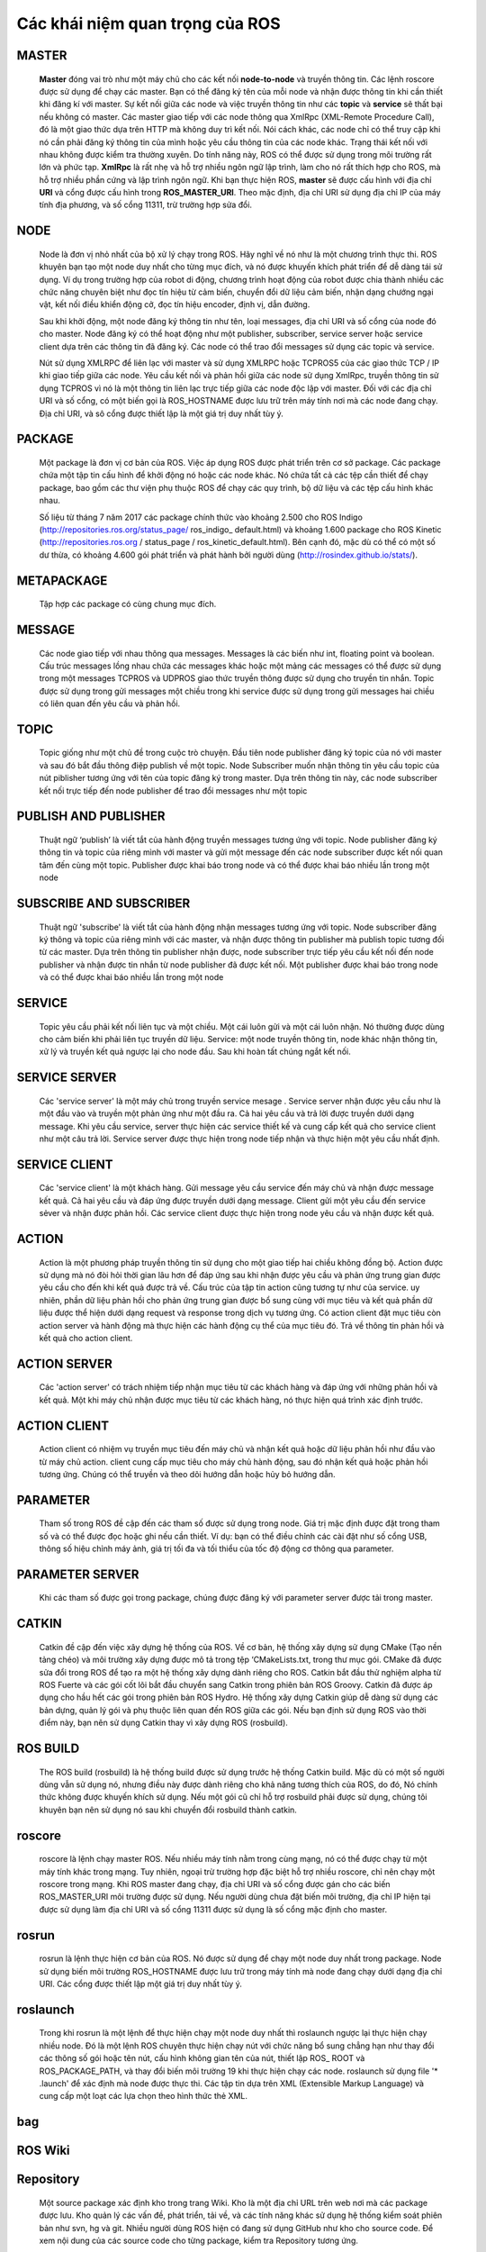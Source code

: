 Các khái niệm quan trọng của ROS
================================

MASTER
------
 
  **Master** đóng vai trò như một máy chủ cho các kết nối **node-to-node** và truyền thông tin. 
  Các lệnh roscore được sử dụng để chạy các master. Bạn có thể đăng ký tên của mỗi node và nhận được thông tin khi cần thiết khi đăng kí với master. 
  Sự kết nối giữa các node và việc truyền thông tin như các **topic** và **service** sẽ thất bại nếu không có master.
  Các master giao tiếp với các node thông qua XmlRpc (XML-Remote Procedure Call), đó là một giao thức dựa trên HTTP mà không duy trì kết nối. 
  Nói cách khác, các node chỉ có thể truy cập khi nó cần phải đăng ký thông tin của mình hoặc yêu cầu thông tin của các node khác. 
  Trạng thái kết nối với nhau không được kiểm tra thường xuyên. 
  Do tính năng này, ROS có thể được sử dụng trong môi trường rất lớn và phức tạp. 
  **XmlRpc** là rất nhẹ và hỗ trợ nhiều ngôn ngữ lập trình, làm cho nó rất thích hợp cho ROS, mà hỗ trợ nhiều phần cứng và lập trình ngôn ngữ.
  Khi bạn thực hiện ROS, **master** sẽ được cấu hình với địa chỉ **URI** và cổng được cấu hình trong **ROS_MASTER_URI**. Theo mặc định, địa chỉ URI sử dụng địa chỉ IP của máy tính địa phương, và số cổng 11311, trừ trường hợp sửa đổi.



 
NODE
----
 
  Node là đơn vị nhỏ nhất của bộ xử lý chạy trong ROS. 
  Hãy nghĩ về nó như là một chương trình thực thi. 
  ROS khuyên bạn tạo một node duy nhất cho từng mục đích, và nó được khuyến khích phát triển để dễ dàng tái sử dụng. 
  Ví dụ trong trường hợp của robot di động, chương trình hoạt động của robot được chia thành nhiều các chức năng chuyên biệt như đọc tín hiệu từ cảm biến, 
  chuyển đổi dữ liệu cảm biến, nhận dạng chướng ngại vật, kết nối điều khiển động cở, đọc tín hiệu encoder, định vị, dẫn đường.
  
  Sau khi khởi động, một node đăng ký thông tin như tên, loại messages, địa chỉ URI và số cổng của node đó cho master. 
  Node đăng ký có thể hoạt động như một publisher, subscriber, service server hoặc service client dựa trên các thông tin đã đăng ký. 
  Các node có thể trao đổi messages sử dụng các topic và service.
  
  Nút sử dụng XMLRPC để liên lạc với master và sử dụng XMLRPC hoặc TCPROS5 của các giao thức TCP / IP khi giao tiếp giữa các node. 
  Yêu cầu kết nối và phản hồi giữa các node sử dụng XmlRpc, truyền thông tin sử dụng TCPROS 
  vì nó là một thông tin liên lạc trực tiếp giữa các node độc lập với master. 
  Đối với các địa chỉ URI và số cổng, có một biến gọi là ROS_HOSTNAME được lưu trữ trên máy tính nơi mà các node đang chạy. 
  Địa chỉ URI, và sô cổng được thiết lập là một giá trị duy nhất tùy ý.

 
PACKAGE
-------
 
  Một package là đơn vị cơ bản của ROS. Việc áp dụng ROS được phát triển trên cơ sở package. 
  Các package chứa một tập tin cấu hình để khởi động nó hoặc các node khác. Nó chứa tất cả các tệp cần thiết để chạy package, 
  bao gồm các thư viện phụ thuộc ROS để chạy các quy trình, bộ dữ liệu và các tệp cấu hình khác nhau. 
  
  Số liệu từ tháng 7 năm 2017 các package chính thức vào khoảng 2.500 cho ROS Indigo (http://repositories.ros.org/status_page/ ros_indigo_ default.html) 
  và khoảng 1.600 package cho ROS Kinetic (http://repositories.ros.org / status_page / ros_kinetic_default.html). 
  Bên cạnh đó, mặc dù có thể có một số dư thừa, có khoảng 4.600 gói phát triển và phát hành bởi người dùng (http://rosindex.github.io/stats/).
  
METAPACKAGE
-----------
 
  Tập hợp các package có cùng chung mục đích.
 
MESSAGE
-------
 
  Các node giao tiếp với nhau thông qua messages. Messages là các biến như int, floating point và boolean. Cấu trúc messages lồng nhau chứa các messages khác
  hoặc một mảng các messages có thể được sử dụng trong một messages
  TCPROS và UDPROS giao thức truyền thông được sử dụng cho truyền tin nhắn. 
  Topic được sử dụng trong gửi messages một chiều trong khi service được sử dụng trong gửi messages hai chiều có liên quan đến yêu cầu và phản hồi.

 
TOPIC
-----
 
  Topic giống như một chủ đề trong cuộc trò chuyện. 
  Đầu tiên node publisher đăng ký topic của nó với master và sau đó bắt đầu thông điệp publish về một topic. 
  Node Subscriber muốn nhận thông tin yêu cầu topic của nút piblisher tương ứng với tên của topic đăng ký trong master. 
  Dựa trên thông tin này, các node subscriber kết nối trực tiếp đến node publisher để trao đổi messages như một topic
 
PUBLISH AND PUBLISHER
---------------------
 
  Thuật ngữ ‘publish’ là viết tắt của hành động truyền messages tương ứng với topic. 
  Node publisher đăng ký thông tin và topic của riêng mình với master và gửi một message đến các node subscriber 
  được kết nối quan tâm đến cùng một topic. Publisher được khai báo trong node và có thể được khai báo nhiều lần trong một node
 
SUBSCRIBE AND SUBSCRIBER
------------------------
 
   Thuật ngữ 'subscribe' là viết tắt của hành động nhận messages tương ứng với topic. 
   Node subscriber đăng ký thông và topic của riêng mình với các master, 
   và nhận được thông tin publisher mà publish topic tương đối từ các master. 
   Dựa trên thông tin publisher nhận được, node subscriber trực tiếp yêu cầu kết nối đến node publisher và 
   nhận được tin nhắn từ node publisher đã được kết nối. Một publisher được khai báo trong node và có thể được khai báo nhiều lần trong một node
  
SERVICE
-------
 
   Topic yêu cầu phải kết nối liên tục và một chiều. Một cái luôn gửi và một cái luôn nhận. Nó thường được dùng cho cảm biến khi phải liên tục truyền dữ liệu.
   Service: một node truyền thông tin, node khác nhận thông tin, xử lý và truyền kết quả ngược lại cho node đầu. Sau khi hoàn tất chúng ngắt kết nối.
 
SERVICE SERVER
--------------
 
 Các 'service server' là một máy chủ trong truyền service mesage . 
 Service server nhận được yêu cầu như là một đầu vào và truyền một phản ứng như một đầu ra. 
 Cả hai yêu cầu và trả lời được truyền dưới dạng message. Khi yêu cầu service, server thực hiện các service thiết kế và
 cung cấp kết quả cho service client như một câu trả lời. Service server được thực hiện trong node tiếp nhận và thực hiện một yêu cầu nhất định.
 
SERVICE CLIENT
--------------
 
 Các 'service client' là một khách hàng. Gửi message yêu cầu service đến máy chủ và nhận được message kết quả. 
 Cả hai yêu cầu và đáp ứng được truyền dưới dạng message. Client  gửi một yêu cầu đến service sẻver và nhận được phản hồi. 
 Các service client được thực hiện trong node yêu cầu và nhận được kết quả.
 
ACTION
------
 
 Action là một phương pháp truyền thông tin sử dụng cho một giao tiếp hai chiều không đồng bộ. 
 Action được sử dụng mà nó đòi hỏi thời gian lâu hơn để đáp ứng sau khi nhận được yêu cầu và phản ứng 
 trung gian được yêu cầu cho đến khi kết quả được trả về. Cấu trúc của tập tin action cũng tương tự như của service. 
 uy nhiên, phần dữ liệu phản hồi cho phản ứng trung gian được bổ sung cùng với mục tiêu và kết quả phần dữ liệu được 
 thể hiện dưới dạng request và response trong dịch vụ tương ứng. Có action client đặt mục tiêu còn action server và hành động mà 
 thực hiện các hành động cụ thể của mục tiêu đó. Trả về thông tin phản hồi và kết quả cho action client.
 
ACTION SERVER
-------------
 
 Các 'action server' có trách nhiệm tiếp nhận mục tiêu từ các khách hàng và đáp ứng với những phản hồi và kết quả. 
 Một khi máy chủ nhận được mục tiêu từ các khách hàng, nó thực hiện quá trình xác định trước.
 
ACTION CLIENT
-------------

 Action client có nhiệm vụ truyền mục tiêu đến máy chủ và nhận kết quả hoặc
 dữ liệu phản hồi như đầu vào từ máy chủ action. client cung cấp mục tiêu cho máy chủ hành động,
 sau đó nhận kết quả hoặc phản hồi tương ứng. Chúng có thể truyền và theo dõi hướng dẫn hoặc hủy bỏ hướng dẫn.

 
PARAMETER
---------
 
 Tham số trong ROS đề cập đến các tham số được sử dụng trong node. 
 Giá trị mặc định được đặt trong tham số và có thể được đọc hoặc ghi nếu
 cần thiết. 
 Ví dụ: bạn có thể điều chỉnh các cài đặt như số cổng USB, thông số hiệu chỉnh máy ảnh, giá trị tối đa và tối thiểu của tốc độ động cơ thông qua parameter.

 
PARAMETER SERVER
----------------
 
 Khi các tham số được gọi trong package, chúng được đăng ký với parameter server được tải trong master.
  
CATKIN
------
 
 Catkin đề cập đến việc xây dựng hệ thống của ROS. Về cơ bản, hệ thống xây dựng sử dụng CMake (Tạo nền tảng chéo) và môi trường xây dựng được mô tả 
 trong tệp ‘CMakeLists.txt, trong thư mục gói. CMake đã được sửa đổi trong ROS để tạo ra một hệ thống xây dựng dành riêng cho ROS. 
 Catkin bắt đầu thử nghiệm alpha từ ROS Fuerte và các gói cốt lõi bắt đầu chuyển sang Catkin trong phiên bản ROS Groovy. 
 Catkin đã được áp dụng cho hầu hết các gói trong phiên bản ROS Hydro. Hệ thống xây dựng Catkin giúp dễ dàng sử dụng các bản dựng, 
 quản lý gói và phụ thuộc liên quan đến ROS giữa các gói. Nếu bạn định sử dụng ROS vào thời điểm này, bạn nên sử dụng Catkin thay vì xây dựng ROS (rosbuild).


 
ROS BUILD
---------
 
 The ROS build (rosbuild) là hệ thống build được sử dụng trước hệ thống Catkin build.
 Mặc dù có một số người dùng vẫn sử dụng nó, nhưng điều này được dành riêng cho khả năng tương thích của ROS, do đó,
 Nó chính thức không được khuyến khích sử dụng. Nếu một gói cũ chỉ hỗ trợ rosbuild phải được sử dụng, chúng tôi khuyên bạn nên sử dụng nó sau khi chuyển đổi rosbuild thành catkin.

 
roscore
-------
 
 roscore là lệnh chạy master ROS. Nếu nhiều máy tính nằm trong cùng mạng, 
 nó có thể được chạy từ một máy tính khác trong mạng. Tuy nhiên, ngoại trừ trường hợp đặc biệt hỗ trợ nhiều roscore, 
 chỉ nên chạy một roscore trong mạng. Khi ROS master đang chạy, địa chỉ URI và số cổng được gán cho các biến ROS_MASTER_URI 
 môi trường được sử dụng. Nếu người dùng chưa đặt biến môi trường, địa chỉ IP hiện tại được sử dụng làm địa chỉ URI và số cổng 11311 
 được sử dụng là số cổng mặc định cho master.
 
rosrun
------
 
 rosrun là lệnh thực hiện cơ bản của ROS. Nó được sử dụng để chạy một node duy nhất trong package. 
 Node sử dụng biến môi trường ROS_HOSTNAME được lưu trữ trong máy tính mà node đang chạy dưới dạng địa chỉ URI. 
 Các cổng được thiết lập một giá trị duy nhất tùy ý.
 
roslaunch
---------

 Trong khi rosrun là một lệnh để thực hiện chạy một node duy nhất thì roslaunch ngược lại thực hiện chạy nhiều node. 
 Đó là một lệnh ROS chuyên thực hiện chạy nút với chức năng bổ sung chẳng hạn như thay đổi các thông số gói hoặc tên nút, 
 cấu hình không gian tên của nút, thiết lập ROS_ ROOT và ROS_PACKAGE_PATH, và thay đổi biến môi trường 19 khi thực hiện chạy các node. 
 roslaunch sử dụng file '* .launch' để xác định mà node được thực thi. Các tập tin dựa trên XML (Extensible Markup Language) 
 và cung cấp một loạt các lựa chọn theo hình thức thẻ XML.
 
bag
---

 
 
ROS Wiki
--------
 
 
 
Repository
----------

 Một source package  xác định kho trong trang Wiki. Kho là một địa chỉ URL trên web nơi mà các package được lưu. 
 Kho quản lý các vấn đề, phát triển, tải về, và các tính năng khác sử dụng hệ thống kiểm soát phiên bản như svn, hg và git. 
 Nhiều người dùng ROS hiện có đang sử dụng GitHub như kho cho source code. Để xem nội dung của các source code cho từng package, kiểm tra Repository tương ứng.
 
Graph
-----

 Mối quan hệ giữa các node, các topic, publisher, và subscriber giới thiệu ở trên có thể được hình dung như một đồ thị. 
 Các đại diện đồ họa của messages không bao gồm các service như nó chỉ xảy ra một lần. 
 Đồ thị có thể được hiển thị bằng cách chạy nút 'rqt_graph' trong gói 'rqt_graph'. 
 Có hai lệnh thực hiện, 'rqt_graph' và 'rosrun rqt_graph rqt_graph'.
 
Name
----

 Node, parameter, topic và service đều có tên . Những tên đã được đăng ký trên master và tìm kiếm theo tên 
 để chuyển thông điệp khi sử dụng các thông số, chủ đề và các dịch vụ của mỗi nút. Tên rất linh hoạt vì họ có 
 thể được thay đổi khi được thực thi, và tên gọi khác nhau có thể được gán khi thực hiện các nút giống hệt nhau, 
 các thông số, chủ đề và các dịch vụ nhiều lần. Sử dụng tên làm cho ROS phù hợp cho các dự án quy mô lớn và hệ thống phức tạp.
 
Client Library
--------------
 
 ROS cung cấp môi trường phát triển cho các ngôn ngữ khác nhau bằng cách sử dụng thư viện khách hàng 
 để giảm sự phụ thuộc vào ngôn ngữ sử dụng. Các client library chính là C ++, Python, Lisp, và 
 ngôn ngữ khác như Java, Lua, NET, EusLisp, và R cũng được hỗ trợ. Với mục đích này, các thư viện client như 
 roscpp, rospy, roslisp, rosjava, roslua, roscs, roseus, Pharos, và rosR đã được phát triển.
 
URI
---
 
 Một URI (Uniform Resource Identifier) là một địa chỉ duy nhất đại diện cho một nguồn tài nguyên trên Internet. 
 URI là một trong những thành phần cơ bản cho phép tương tác với Internet và được sử dụng như một định danh trong giao thức Internet.
 
MD5
---
 
 MD5 (Message-Digest thuật toán 5) là mã hóa hàm băm 128 bit. Nó được sử dụng chủ yếu để xác minh tính toàn vẹn dữ liệu, 
 chẳng hạn như kiểm tra với các chương trình hoặc các tập tin ở dạng ban đầu chưa sửa đổi của nó. 
 Tính toàn vẹn của thông điệp truyền và nhận trong ROS được xác minh với MD5.
 
RPC
---
 
 RPC (Remote Procedure Call)  là viết tắt của chức năng gọi một thủ tục con trên một máy tính từ xa từ một máy tính khác trong mạng. 
 RPC sử dụng các giao thức như TCP / IP và IPX, và cho phép thực hiện các chức năng hoặc các thủ tục mà không cần phải lập trình viên 
 viết một chương trình cho phép điều khiển từ xa.
 
XML
---
 
 XML (Extensible Markup Language) là một ngôn ngữ đánh dấu mở rộng và linh hoạt mà W3C 
 khuyến cáo cho việc tạo ra ngôn ngữ đánh dấu mục đích đặc biệt khác. XML sử dụng thẻ để mô tả cấu trúc của dữ liệu. 
 Trong ROS, nó được sử dụng trong nhiều thành phần như * .launch, * .urdf, và package.xml.
 
XMLRPC
------
 
 XmlRpc (XML-Remote Procedure Call) là một loại giao thức RPC sử dụng XML như là định dạng mã hóa và sử dụng theo yêu cầu và đáp ứng phương pháp của giao thức HTTP mà 
 không duy trì cũng không kiểm tra kết nối. XmlRpc là một giao thức rất đơn giản, chỉ được sử dụng để xác định kiểu dữ liệu nhỏ hoặc lệnh. Kết quả là, 
 XmlRpc là rất nhẹ và hỗ trợ nhiều ngôn ngữ lập trình, làm cho nó rất thích hợp cho ROS, mà hỗ trợ một loạt các phần cứng và ngôn ngữ
 
TCP/IP
------
 
 TCP là viết tắt của Transmission Control Protocol. Nó thường được gọi là TCP / IP. TCP là viết tắt của Transmission Control Protocol. 
 Nó đảm bảo việc truyền tải và nhận dữ liệu liên tục trong truyền tải lớp giao thức internet.
 
 TCPROS là một định dạng thông điệp dựa trên giao thức TCP / IP và UDPROS là một định dạng thông điệp dựa trên UDP. TCPROS được dùng thường hơn trong ROS.
 
CMakeLists.txt
--------------
 
 Catkin xây dựng hệ thống của ROS, sử dụng CMake theo mặc định. Môi trường xây dựng được quy định trong 'CMakeLists.txt'  nằm trong mỗi file package.


 
package.xml
-----------

 Chứa thông tin mô tả tên gói, tác giả, giấy phép, và các gói phụ thuộc.
 
 
 
 
 
 
 
 
 
 
 
 
 
 
 
 
 
 
 
 
 